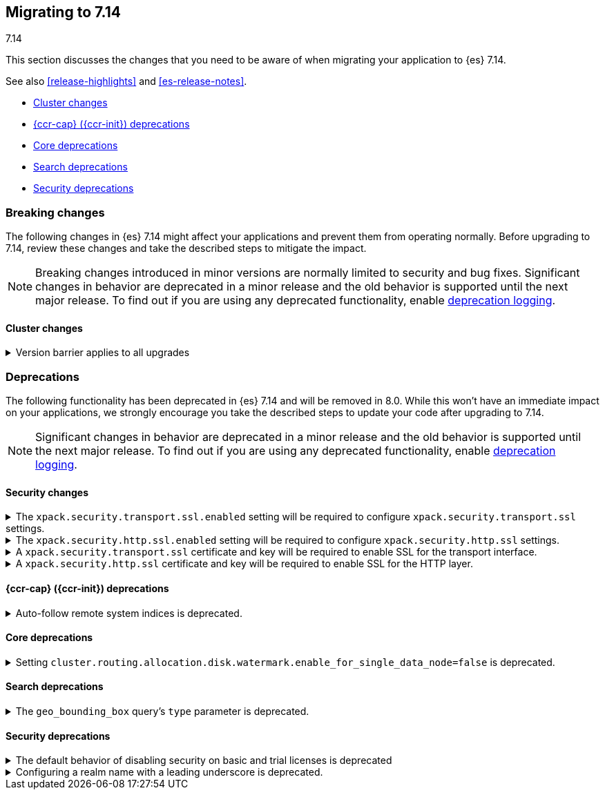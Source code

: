 [[migrating-7.14]]
== Migrating to 7.14
++++
<titleabbrev>7.14</titleabbrev>
++++

This section discusses the changes that you need to be aware of when migrating
your application to {es} 7.14.

See also <<release-highlights>> and <<es-release-notes>>.

* <<breaking_714_cluster_changes>>
* <<breaking_714_ccr_changes>>
* <<breaking_714_core_deprecations>>
* <<breaking_714_search_deprecations>>
* <<breaking_714_security_changes>>


//NOTE: The notable-breaking-changes tagged regions are re-used in the
//Installation and Upgrade Guide

[discrete]
[[breaking-changes-7.14]]
=== Breaking changes

The following changes in {es} 7.14 might affect your applications
and prevent them from operating normally.
Before upgrading to 7.14, review these changes and take the described steps
to mitigate the impact.

NOTE: Breaking changes introduced in minor versions are
normally limited to security and bug fixes.
Significant changes in behavior are deprecated in a minor release and
the old behavior is supported until the next major release.
To find out if you are using any deprecated functionality,
enable <<deprecation-logging, deprecation logging>>.

// tag::notable-breaking-changes[]
[discrete]
[[breaking_714_cluster_changes]]
==== Cluster changes

[[breaking_714_version_barrier]]
.Version barrier applies to all upgrades
[%collapsible]
====
*Details* +
If a failure occurs during a rolling upgrade then {es} may prematurely conclude
that the upgrade is complete and enable functionality which is incompatible
with earlier versions. In versions before 7.14 {es} would accept older nodes
into the cluster after completing the upgrade despite having enabled
incompatible functionality, as long as the older nodes were from the same major
series. From 7.14 onwards {es} will not accept any older nodes into a
fully-upgraded cluster.

*Impact* +
If a failure occurs during a rolling upgrade and older nodes cannot rejoin the
cluster then you must upgrade the affected nodes. Once upgraded, they will join
the cluster again.
====
// end::notable-breaking-changes[]

[discrete]
[[deprecated-7.14]]
=== Deprecations

The following functionality has been deprecated in {es} 7.14 and will be removed
in 8.0. While this won't have an immediate impact on your applications, we
strongly encourage you take the described steps to update your code after
upgrading to 7.14.

NOTE: Significant changes in behavior are deprecated in a minor release and the
old behavior is supported until the next major release. To find out if you are
using any deprecated functionality, enable <<deprecation-logging, deprecation
logging>>.

// tag::notable-breaking-changes[]
[discrete]
[[breaking_714_tls_changes]]
==== Security changes

[[tls-ssl-transport-enabled-required]]
.The `xpack.security.transport.ssl.enabled` setting will be required to configure `xpack.security.transport.ssl` settings.
[%collapsible]
====
*Details* +
Configuring any SSL settings for
`xpack.security.transport.ssl` without also configuring
`xpack.security.transport.ssl.enabled` generates warnings in the deprecation
log. In 8.0, this configuration will result in errors.

*Impact* +
To avoid deprecation warnings, either:

* Explicitly set `xpack.security.transport.ssl.enabled` as `false`
* Discontinue use of other `xpack.security.transport.ssl` settings

If you want to enable SSL, follow the instructions to
{ref}/security-basic-setup.html#encrypt-internode-communication[encrypt internode communications with TLS]. As part of this configuration, explicitly set
`xpack.security.transport.ssl.enabled` as `true`.

For example:
[source,yaml]
--------------------------------------------------
xpack.security.transport.ssl.enabled: true <1>
xpack.security.transport.ssl.keystore.path: elastic-certificates.p12
xpack.security.transport.ssl.truststore.path: elastic-certificates.p12
--------------------------------------------------
<1> or `false`.
====

[[tls-ssl-http-enabled-required]]
.The `xpack.security.http.ssl.enabled` setting will be required to configure `xpack.security.http.ssl` settings.
[%collapsible]
====
*Details* +
Configuring any SSL settings for `xpack.security.http.ssl` without also
configuring `xpack.security.http.ssl.enabled` generates warnings in the
deprecation log. In 8.0, this configuration will result in errors.

*Impact* +
To avoid deprecation warnings, either:

* Explicitly set `xpack.security.http.ssl.enabled` as `false`
* Discontinue use of other `xpack.security.http.ssl` settings

If you want to enable SSL, follow the instructions to
{ref}/security-basic-setup-https.html#encrypt-http-communication[encrypt HTTP client communications for {es}]. As part
of this configuration, explicitly set `xpack.security.http.ssl.enabled`
as `true`.

For example:
[source,yaml]
--------------------------------------------------
xpack.security.http.ssl.enabled: true <1>
xpack.security.http.ssl.certificate: elasticsearch.crt
xpack.security.http.ssl.key: elasticsearch.key
xpack.security.http.ssl.certificate_authorities: [ "corporate-ca.crt" ]
--------------------------------------------------
<1> or `false`.
====

[[tls-ssl-transport-cert-required]]
.A `xpack.security.transport.ssl` certificate and key will be required to enable SSL for the transport interface.
[%collapsible]
====
*Details* +
Enabling SSL for the transport interface without also configuring a certificate
and key through use of the `xpack.security.transport.ssl.keystore.path`
setting or the `xpack.security.transport.ssl.certificate` and
`xpack.security.transport.ssl.key` settings generates warnings in the
deprecation log. In 8.0, this configuration will result in errors.

*Impact* +
If `xpack.security.transport.ssl.enabled` is set to `true`, provide a
certificate and key using the `xpack.security.transport.ssl.keystore.path`
setting or the `xpack.security.transport.ssl.certificate` and
`xpack.security.transport.ssl.key` settings. If a certificate and key is not
provided, {es} will generate warnings in the deprecation log.
====

[[tls-ssl-http-cert-required]]
.A `xpack.security.http.ssl` certificate and key will be required to enable SSL for the HTTP layer.
[%collapsible]
====
*Details* +
Enabling SSL for the HTTP layer without also configuring a certificate and key
through use of the `xpack.security.http.ssl.keystore.path` setting or
the `xpack.security.http.ssl.certificate` and `xpack.security.http.ssl.key`
settings generates warnings in the deprecation log. In 8.0, this configuration
will result in errors.
*Impact* +
If `xpack.security.http.ssl.enabled` is set to `true`, provide a
certificate and key using the `xpack.security.http.ssl.keystore.path`
setting or the `xpack.security.http.ssl.certificate` and
`xpack.security.http.ssl.key` settings. If a certificate and key is not
provided, {es} will generate warnings in the deprecation log.
====

[discrete]
[[breaking_714_ccr_changes]]
==== {ccr-cap} ({ccr-init}) deprecations

[[system-indices-auto-follow-deprecation]]
.Auto-follow remote system indices is deprecated.
[%collapsible]
====
*Details* +
Currently, remote system indices matching an
{ref}/ccr-auto-follow.html[auto-follow pattern] are configured as a follower
index automatically, this behavior is deprecated.

*Impact* +
In 8.0.0, remote system indices matching an
{ref}/ccr-auto-follow.html[auto-follow pattern] won't be configured as a
follower index automatically. In order to adapt to this new behaviour it is
advised to exclude patterns matching system indices such as `.tasks` and
`kibana-*`.
====

[discrete]
[[breaking_714_core_deprecations]]
==== Core deprecations

[discrete]
[[deprecate-single-data-node-watermark]]
.Setting `cluster.routing.allocation.disk.watermark.enable_for_single_data_node=false` is deprecated.
[%collapsible]
====
*Details* +
The setting `cluster.routing.allocation.disk.watermark.enable_for_single_data_node`
should never be explicitly set to false. In 8.0, the only legal value will be
true. In a future release, the setting will be removed completely, with same
behavior as if the setting was `true`.

*Impact* +

If your cluster has a single data node then set
`cluster.routing.allocation.disk.watermark.enable_for_single_data_node: true`
to opt in to the future behaviour today. If you wish to disable the disk
watermarks then set `cluster.routing.allocation.disk.threshold_enabled: false`.

If your cluster has multiple data nodes then the
`cluster.routing.allocation.disk.watermark.enable_for_single_data_node` setting
has no effect and you should discontinue its use.
====

[discrete]
[[breaking_714_search_deprecations]]
==== Search deprecations

.The `geo_bounding_box` query's `type` parameter is deprecated.
[%collapsible]
====
*Details* +
The `geo_bounding_box` query's `type` parameter has been deprecated in 7.14.0.
This parameter is a no-op and has no effect on the query.

*Impact* +
Discontinue use of the `type` parameter in `geo_bounding_box` queries.
====

[discrete]
[[breaking_714_security_changes]]
==== Security deprecations

[discrete]
[[implicitly-disabled-security]]
.The default behavior of disabling security on basic and trial licenses is deprecated
[%collapsible]
====
*Details* +
Currently, security features are disabled when operating on a basic or trial
license when `xpack.security.enabled` has not been explicitly set to `true`.
This behavior is now deprecated. In version 8.0.0, security features will be
enabled by default for all licenses, unless explicitly disabled (by setting
`xpack.security.enabled` to `false`).
====

[[reserved-prefixed-realm-names]]
.Configuring a realm name with a leading underscore is deprecated.
[%collapsible]
====
*Details* +
Elasticsearch creates "synthetic" realm names on the fly for services like API keys.
These synthetic realm names are prefixed with an underscore.
Currently, user configured realms can also be given a name with a leading underscore.
This creates confusion since realm names are meant to be unique for a node.

*Impact* +
Configuring a realm name with a leading underscore is deprecated. In a future release of {es}
it will result in an error on startup if any user configured realm has a name
with a leading underscore.
====
// end::notable-breaking-changes[]
